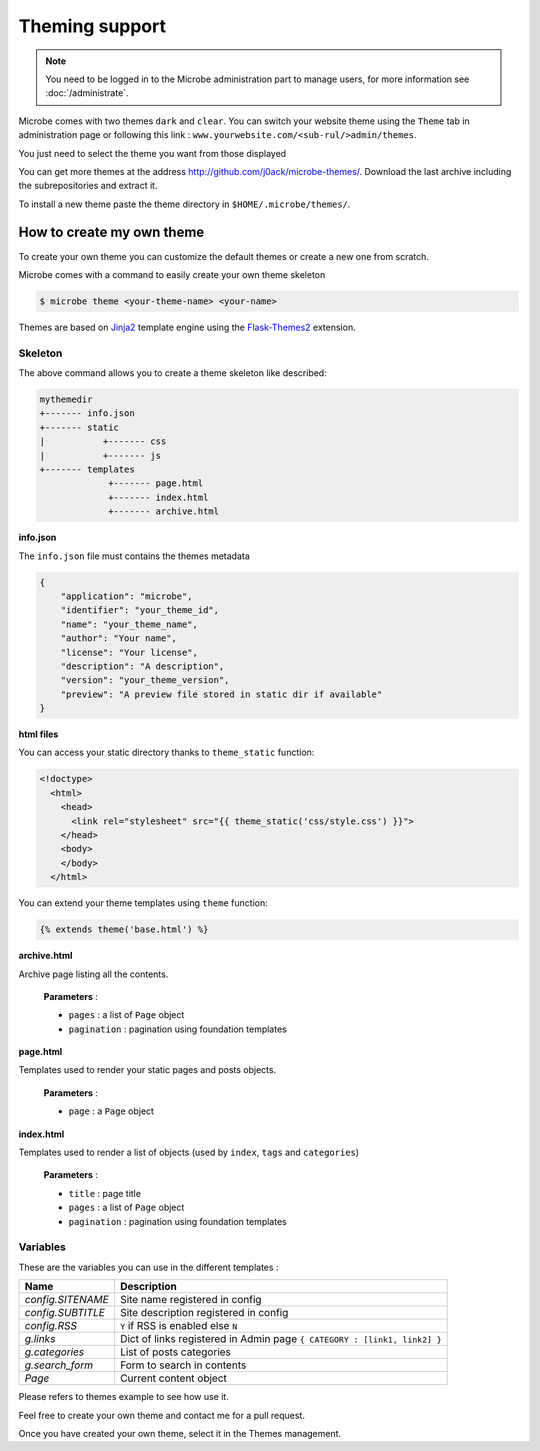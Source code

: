 Theming support
===============

.. note::
   You need to be logged in to the Microbe administration part to manage users, for more information see :doc:`/administrate`.


Microbe comes with two themes ``dark`` and ``clear``. You can switch your website theme using the ``Theme`` tab in administration page or following this link : ``www.yourwebsite.com/<sub-rul/>admin/themes``.

You just need to select the theme you want from those displayed

.. image:: _static/themes.png
   :align: center
   :class: screenshot

You can get more themes at the address http://github.com/j0ack/microbe-themes/. Download the last archive including the subrepositories and extract it.

To install a new theme paste the theme directory in ``$HOME/.microbe/themes/``.

How to create my own theme
--------------------------

To create your own theme you can customize the default themes or create a new one from scratch.

Microbe comes with a command to easily create your own theme skeleton

.. code-block:: bash
   
   $ microbe theme <your-theme-name> <your-name>

Themes are based on `Jinja2`_ template engine using the `Flask-Themes2`_ extension.

Skeleton
^^^^^^^^

The above command allows you to create a theme skeleton like described:


.. code-block:: bash

   mythemedir
   +------- info.json
   +------- static
   |           +------- css
   |           +------- js
   +------- templates
                +------- page.html
                +------- index.html
                +------- archive.html

**info.json**

The ``info.json`` file must contains the themes metadata

.. code-block:: json
   
   {
       "application": "microbe",
       "identifier": "your_theme_id",
       "name": "your_theme_name",
       "author": "Your name",
       "license": "Your license",
       "description": "A description",
       "version": "your_theme_version",
       "preview": "A preview file stored in static dir if available"
   }

**html files**

You can access your static directory thanks to ``theme_static`` function:

.. code-block:: django

   <!doctype>
     <html>
       <head>
         <link rel="stylesheet" src="{{ theme_static('css/style.css') }}">
       </head>
       <body>
       </body>
     </html>

You can extend your theme templates using ``theme`` function:

.. code-block:: django

   {% extends theme('base.html') %}

**archive.html**

Archive page listing all the contents.

    **Parameters** :

    - ``pages`` : a list of ``Page`` object
    - ``pagination`` : pagination using foundation templates

**page.html**

Templates used to render your static pages and posts objects.

    **Parameters** :

    - ``page`` : a ``Page`` object

**index.html**

Templates used to render a list of objects (used by ``index``, ``tags`` and ``categories``)


    **Parameters** :
    
    - ``title`` : page title
    - ``pages`` : a list of ``Page`` object
    - ``pagination`` : pagination using foundation templates

Variables
^^^^^^^^^

These are the variables you can use in the different templates :

+------------------------------+--------------------------------------------------------------------------+
| Name                         | Description                                                              |
+==============================+==========================================================================+
| *config.SITENAME*            | Site name registered in config                                           |
+------------------------------+--------------------------------------------------------------------------+
| *config.SUBTITLE*            | Site description registered in config                                    |
+------------------------------+--------------------------------------------------------------------------+
| *config.RSS*                 | ``Y`` if RSS is enabled else ``N``                                       |
+------------------------------+--------------------------------------------------------------------------+
| *g.links*                    | Dict of links registered in Admin page ``{ CATEGORY : [link1, link2] }`` |
+------------------------------+--------------------------------------------------------------------------+
| *g.categories*               | List of posts categories                                                 |
+------------------------------+--------------------------------------------------------------------------+
| *g.search_form*              | Form to search in contents                                               |
+------------------------------+--------------------------------------------------------------------------+
| *Page*                       | Current content object                                                   |
+------------------------------+--------------------------------------------------------------------------+


Please refers to themes example to see how use it.

Feel free to create your own theme and contact me for a pull request.

Once you have created your own theme, select it in the Themes management.

.. _Jinja2: http://jinja2.pocoo.org/
.. _Flask-Themes2: https://pypi.python.org/pypi/Flask-Themes2/
